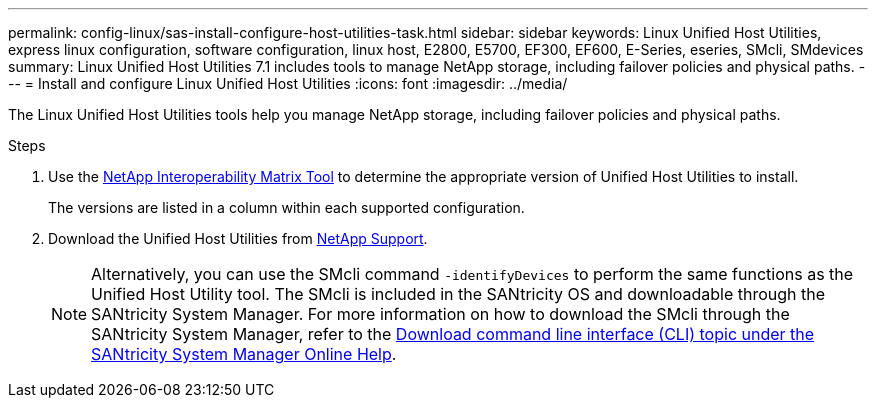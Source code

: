 ---
permalink: config-linux/sas-install-configure-host-utilities-task.html
sidebar: sidebar
keywords: Linux Unified Host Utilities, express linux configuration, software configuration, linux host, E2800, E5700, EF300, EF600, E-Series, eseries, SMcli, SMdevices 
summary: Linux Unified Host Utilities 7.1 includes tools to manage NetApp storage, including failover policies and physical paths.
---
= Install and configure Linux Unified Host Utilities
:icons: font
:imagesdir: ../media/

[.lead]
The Linux Unified Host Utilities tools help you manage NetApp storage, including failover policies and physical paths.

.Steps

. Use the https://mysupport.netapp.com/matrix[NetApp Interoperability Matrix Tool^] to determine the appropriate version of Unified Host Utilities to install.
+
The versions are listed in a column within each supported configuration.

. Download the Unified Host Utilities from https://mysupport.netapp.com/site/[NetApp Support^].
+
NOTE: Alternatively, you can use the SMcli command `-identifyDevices` to perform the same functions as the Unified Host Utility tool. The SMcli is included in the SANtricity OS and downloadable through the SANtricity System Manager. For more information on how to download the SMcli through the SANtricity System Manager, refer to the https://docs.netapp.com/us-en/e-series-santricity/sm-settings/download-cli.html[Download command line interface (CLI) topic under the SANtricity System Manager Online Help^].
